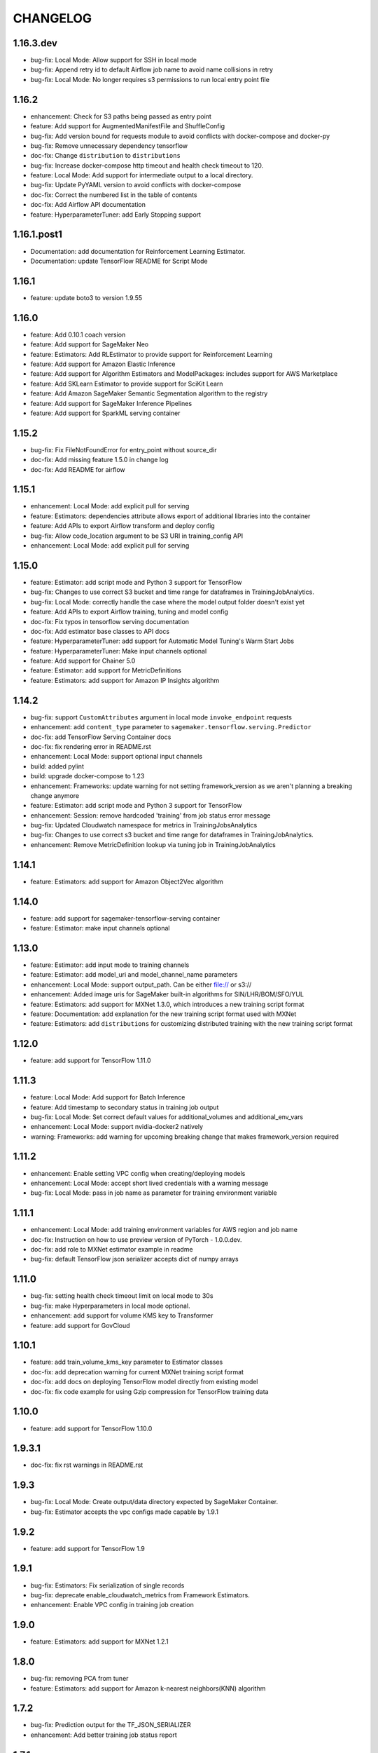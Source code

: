 =========
CHANGELOG
=========

1.16.3.dev
==========

* bug-fix: Local Mode: Allow support for SSH in local mode 
* bug-fix: Append retry id to default Airflow job name to avoid name collisions in retry
* bug-fix: Local Mode: No longer requires s3 permissions to run local entry point file

1.16.2
======

* enhancement: Check for S3 paths being passed as entry point
* feature: Add support for AugmentedManifestFile and ShuffleConfig
* bug-fix: Add version bound for requests module to avoid conflicts with docker-compose and docker-py
* bug-fix: Remove unnecessary dependency tensorflow
* doc-fix: Change ``distribution`` to ``distributions``
* bug-fix: Increase docker-compose http timeout and health check timeout to 120.
* feature: Local Mode: Add support for intermediate output to a local directory.
* bug-fix: Update PyYAML version to avoid conflicts with docker-compose
* doc-fix: Correct the numbered list in the table of contents
* doc-fix: Add Airflow API documentation
* feature: HyperparameterTuner: add Early Stopping support

1.16.1.post1
============

* Documentation: add documentation for Reinforcement Learning Estimator.
* Documentation: update TensorFlow README for Script Mode

1.16.1
======

* feature: update boto3 to version 1.9.55

1.16.0
======

* feature: Add 0.10.1 coach version
* feature: Add support for SageMaker Neo
* feature: Estimators: Add RLEstimator to provide support for Reinforcement Learning
* feature: Add support for Amazon Elastic Inference
* feature: Add support for Algorithm Estimators and ModelPackages: includes support for AWS Marketplace
* feature: Add SKLearn Estimator to provide support for SciKit Learn
* feature: Add Amazon SageMaker Semantic Segmentation algorithm to the registry
* feature: Add support for SageMaker Inference Pipelines
* feature: Add support for SparkML serving container


1.15.2
======

* bug-fix: Fix FileNotFoundError for entry_point without source_dir
* doc-fix: Add missing feature 1.5.0 in change log
* doc-fix: Add README for airflow

1.15.1
======

* enhancement: Local Mode: add explicit pull for serving
* feature: Estimators: dependencies attribute allows export of additional libraries into the container
* feature: Add APIs to export Airflow transform and deploy config
* bug-fix: Allow code_location argument to be S3 URI in training_config API
* enhancement: Local Mode: add explicit pull for serving

1.15.0
======

* feature: Estimator: add script mode and Python 3 support for TensorFlow
* bug-fix: Changes to use correct S3 bucket and time range for dataframes in TrainingJobAnalytics.
* bug-fix: Local Mode: correctly handle the case where the model output folder doesn't exist yet
* feature: Add APIs to export Airflow training, tuning and model config
* doc-fix: Fix typos in tensorflow serving documentation
* doc-fix: Add estimator base classes to API docs
* feature: HyperparameterTuner: add support for Automatic Model Tuning's Warm Start Jobs
* feature: HyperparameterTuner: Make input channels optional
* feature: Add support for Chainer 5.0
* feature: Estimator: add support for MetricDefinitions
* feature: Estimators: add support for Amazon IP Insights algorithm

1.14.2
======

* bug-fix: support ``CustomAttributes`` argument in local mode ``invoke_endpoint`` requests
* enhancement: add ``content_type`` parameter to ``sagemaker.tensorflow.serving.Predictor``
* doc-fix: add TensorFlow Serving Container docs
* doc-fix: fix rendering error in README.rst
* enhancement: Local Mode: support optional input channels
* build: added pylint
* build: upgrade docker-compose to 1.23
* enhancement: Frameworks: update warning for not setting framework_version as we aren't planning a breaking change anymore
* feature: Estimator: add script mode and Python 3 support for TensorFlow
* enhancement: Session: remove hardcoded 'training' from job status error message
* bug-fix: Updated Cloudwatch namespace for metrics in TrainingJobsAnalytics
* bug-fix: Changes to use correct s3 bucket and time range for dataframes in TrainingJobAnalytics.
* enhancement: Remove MetricDefinition lookup via tuning job in TrainingJobAnalytics

1.14.1
======

* feature: Estimators: add support for Amazon Object2Vec algorithm

1.14.0
======

* feature: add support for sagemaker-tensorflow-serving container
* feature: Estimator: make input channels optional

1.13.0
======

* feature: Estimator: add input mode to training channels
* feature: Estimator: add model_uri and model_channel_name parameters
* enhancement: Local Mode: support output_path. Can be either file:// or s3://
* enhancement: Added image uris for SageMaker built-in algorithms for SIN/LHR/BOM/SFO/YUL
* feature: Estimators: add support for MXNet 1.3.0, which introduces a new training script format
* feature: Documentation: add explanation for the new training script format used with MXNet
* feature: Estimators: add ``distributions`` for customizing distributed training with the new training script format

1.12.0
======

* feature: add support for TensorFlow 1.11.0

1.11.3
======

* feature: Local Mode: Add support for Batch Inference
* feature: Add timestamp to secondary status in training job output
* bug-fix: Local Mode: Set correct default values for additional_volumes and additional_env_vars
* enhancement: Local Mode: support nvidia-docker2 natively
* warning: Frameworks: add warning for upcoming breaking change that makes framework_version required

1.11.2
======

* enhancement: Enable setting VPC config when creating/deploying models
* enhancement: Local Mode: accept short lived credentials with a warning message
* bug-fix: Local Mode: pass in job name as parameter for training environment variable

1.11.1
======

* enhancement: Local Mode: add training environment variables for AWS region and job name
* doc-fix: Instruction on how to use preview version of PyTorch - 1.0.0.dev.
* doc-fix: add role to MXNet estimator example in readme
* bug-fix: default TensorFlow json serializer accepts dict of numpy arrays

1.11.0
======

* bug-fix: setting health check timeout limit on local mode to 30s
* bug-fix: make Hyperparameters in local mode optional.
* enhancement: add support for volume KMS key to Transformer
* feature: add support for GovCloud

1.10.1
======

* feature: add train_volume_kms_key parameter to Estimator classes
* doc-fix: add deprecation warning for current MXNet training script format
* doc-fix: add docs on deploying TensorFlow model directly from existing model
* doc-fix: fix code example for using Gzip compression for TensorFlow training data

1.10.0
======

* feature: add support for TensorFlow 1.10.0

1.9.3.1
=======

* doc-fix: fix rst warnings in README.rst

1.9.3
=====

* bug-fix: Local Mode: Create output/data directory expected by SageMaker Container.
* bug-fix: Estimator accepts the vpc configs made capable by 1.9.1

1.9.2
=====

* feature: add support for TensorFlow 1.9

1.9.1
=====

* bug-fix: Estimators: Fix serialization of single records
* bug-fix: deprecate enable_cloudwatch_metrics from Framework Estimators.
* enhancement: Enable VPC config in training job creation

1.9.0
=====

* feature: Estimators: add support for MXNet 1.2.1

1.8.0
=====

* bug-fix: removing PCA from tuner
* feature: Estimators: add support for Amazon k-nearest neighbors(KNN) algorithm

1.7.2
=====

* bug-fix: Prediction output for the TF_JSON_SERIALIZER
* enhancement: Add better training job status report

1.7.1
=====

* bug-fix: get_execution_role no longer fails if user can't call get_role
* bug-fix: Session: use existing model instead of failing during ``create_model()``
* enhancement: Estimator: allow for different role from the Estimator's when creating a Model or Transformer

1.7.0
=====

* feature: Transformer: add support for batch transform jobs
* feature: Documentation: add instructions for using Pipe Mode with TensorFlow

1.6.1
=====

* feature: Added multiclass classification support for linear learner algorithm.

1.6.0
=====

* feature: Add Chainer 4.1.0 support

1.5.4
=====

* feature: Added Docker Registry for all 1p algorithms in amazon_estimator.py
* feature: Added get_image_uri method for 1p algorithms in amazon_estimator.py
* Support SageMaker algorithms in FRA and SYD regions

1.5.3
=====

* bug-fix: Can create TrainingJobAnalytics object without specifying metric_names.
* bug-fix: Session: include role path in ``get_execution_role()`` result
* bug-fix: Local Mode: fix RuntimeError handling

1.5.2
=====

* Support SageMaker algorithms in ICN region

1.5.1
=====

* enhancement: Let Framework models reuse code uploaded by Framework estimators
* enhancement: Unify generation of model uploaded code location
* feature: Change minimum required scipy from 1.0.0 to 0.19.0
* feature: Allow all Framework Estimators to use a custom docker image.
* feature: Option to add Tags on SageMaker Endpoints

1.5.0
=====

* feature: Add Support for PyTorch Framework
* feature: Estimators: add support for TensorFlow 1.7.0
* feature: Estimators: add support for TensorFlow 1.8.0
* feature: Allow Local Serving of Models in S3
* enhancement: Allow option for ``HyperparameterTuner`` to not include estimator metadata in job
* bug-fix: Estimators: Join tensorboard thread after fitting

1.4.2
=====

* bug-fix: Estimators: Fix attach for LDA
* bug-fix: Estimators: allow code_location to have no key prefix
* bug-fix: Local Mode: Fix s3 training data download when there is a trailing slash

1.4.1
=====

* bug-fix: Local Mode: Fix for non Framework containers

1.4.0
=====

* bug-fix: Remove __all__ and add noqa in __init__
* bug-fix: Estimators: Change max_iterations hyperparameter key for KMeans
* bug-fix: Estimators: Remove unused argument job_details for ``EstimatorBase.attach()``
* bug-fix: Local Mode: Show logs in Jupyter notebooks
* feature: HyperparameterTuner: Add support for hyperparameter tuning jobs
* feature: Analytics: Add functions for metrics in Training and Hyperparameter Tuning jobs
* feature: Estimators: add support for tagging training jobs


1.3.0
=====

* feature: Add chainer

1.2.5
=====

* bug-fix: Change module names to string type in __all__
* feature: Save training output files in local mode
* bug-fix: tensorflow-serving-api: SageMaker does not conflict with tensorflow-serving-api module version
* feature: Local Mode: add support for local training data using file://
* feature: Updated TensorFlow Serving api protobuf files
* bug-fix: No longer poll for logs from stopped training jobs

1.2.4
=====

* feature: Estimators: add support for Amazon Random Cut Forest algorithm

1.2.3
=====

* bug-fix: Fix local mode not using the right s3 bucket

1.2.2
=====

* bug-fix: Estimators: fix valid range of hyper-parameter 'loss' in linear learner

1.2.1
=====

* bug-fix: Change Local Mode to use a sagemaker-local docker network

1.2.0
=====

* feature: Add Support for Local Mode
* feature: Estimators: add support for TensorFlow 1.6.0
* feature: Estimators: add support for MXNet 1.1.0
* feature: Frameworks: Use more idiomatic ECR repository naming scheme

1.1.3
=====

* bug-fix: TensorFlow: Display updated data correctly for TensorBoard launched from ``run_tensorboard_locally=True``
* feature: Tests: create configurable ``sagemaker_session`` pytest fixture for all integration tests
* bug-fix: Estimators: fix inaccurate hyper-parameters in kmeans, pca and linear learner
* feature: Estimators: Add new hyperparameters for linear learner.

1.1.2
=====

* bug-fix: Estimators: do not call create bucket if data location is provided

1.1.1
=====

* feature: Estimators: add ``requirements.txt`` support for TensorFlow


1.1.0
=====

* feature: Estimators: add support for TensorFlow-1.5.0
* feature: Estimators: add support for MXNet-1.0.0
* feature: Tests: use ``sagemaker_timestamp`` when creating endpoint names in integration tests
* feature: Session: print out billable seconds after training completes
* bug-fix: Estimators: fix LinearLearner and add unit tests
* bug-fix: Tests: fix timeouts for PCA async integration test
* feature: Predictors: allow ``predictor.predict()`` in the JSON serializer to accept dictionaries

1.0.4
=====

* feature: Estimators: add support for Amazon Neural Topic Model(NTM) algorithm
* feature: Documentation: fix description of an argument of sagemaker.session.train
* feature: Documentation: add FM and LDA to the documentation
* feature: Estimators: add support for async fit
* bug-fix: Estimators: fix estimator role expansion

1.0.3
=====

* feature: Estimators: add support for Amazon LDA algorithm
* feature: Hyperparameters: add data_type to hyperparameters
* feature: Documentation: update TensorFlow examples following API change
* feature: Session: support multi-part uploads
* feature: add new SageMaker CLI


1.0.2
=====

* feature: Estimators: add support for Amazon FactorizationMachines algorithm
* feature: Session: correctly handle TooManyBuckets error_code in default_bucket method
* feature: Tests: add training failure tests for TF and MXNet
* feature: Documentation: show how to make predictions against existing endpoint
* feature: Estimators: implement write_spmatrix_to_sparse_tensor to support any scipy.sparse matrix


1.0.1
=====

* api-change: Model: Remove support for 'supplemental_containers' when creating Model
* feature: Documentation: multiple updates
* feature: Tests: ignore tests data in tox.ini, increase timeout for endpoint creation, capture exceptions during endpoint deletion, tests for input-output functions
* feature: Logging: change to describe job every 30s when showing logs
* feature: Session: use custom user agent at all times
* feature: Setup: add travis file


1.0.0
=====

* Initial commit
